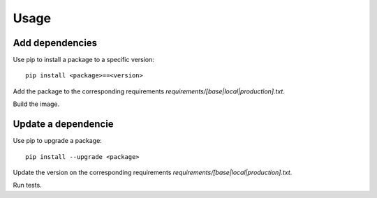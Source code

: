 Usage
======================================================================

Add dependencies
----------------------------------------------------------------------

Use pip to install a package to a specific version::

    pip install <package>==<version>

Add the package to the corresponding requirements `requirements/[base|local|production].txt`.

Build the image.


Update a dependencie
----------------------------------------------------------------------

Use pip to upgrade a package::

    pip install --upgrade <package>

Update the version on the corresponding requirements `requirements/[base|local|production].txt`.

Run tests.
